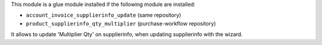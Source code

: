 This module is a glue module installed if the following module are installed:

* ``account_invoice_supplierinfo_update`` (same repository)
* ``product_supplierinfo_qty_multiplier`` (purchase-workflow repository)

It allows to update 'Multiplier Qty' on supplierinfo, when updating supplierinfo
with the wizard.
